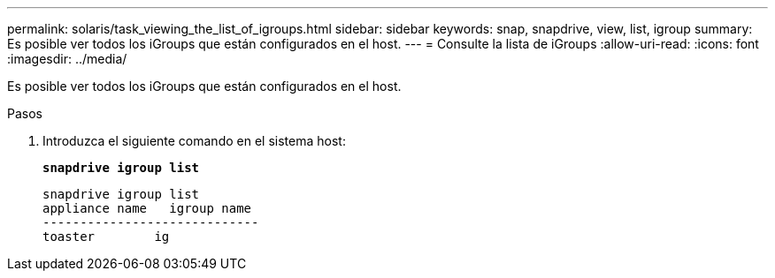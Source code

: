 ---
permalink: solaris/task_viewing_the_list_of_igroups.html 
sidebar: sidebar 
keywords: snap, snapdrive, view, list, igroup 
summary: Es posible ver todos los iGroups que están configurados en el host. 
---
= Consulte la lista de iGroups
:allow-uri-read: 
:icons: font
:imagesdir: ../media/


[role="lead"]
Es posible ver todos los iGroups que están configurados en el host.

.Pasos
. Introduzca el siguiente comando en el sistema host:
+
`*snapdrive igroup list*`

+
[listing]
----
snapdrive igroup list
appliance name   igroup name
-----------------------------
toaster        ig
----


